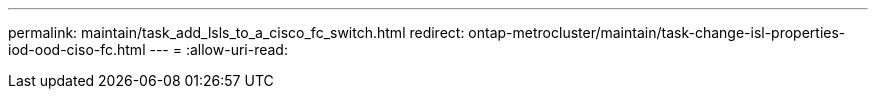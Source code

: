 ---
permalink: maintain/task_add_lsls_to_a_cisco_fc_switch.html 
redirect: ontap-metrocluster/maintain/task-change-isl-properties-iod-ood-ciso-fc.html 
---
= 
:allow-uri-read: 


